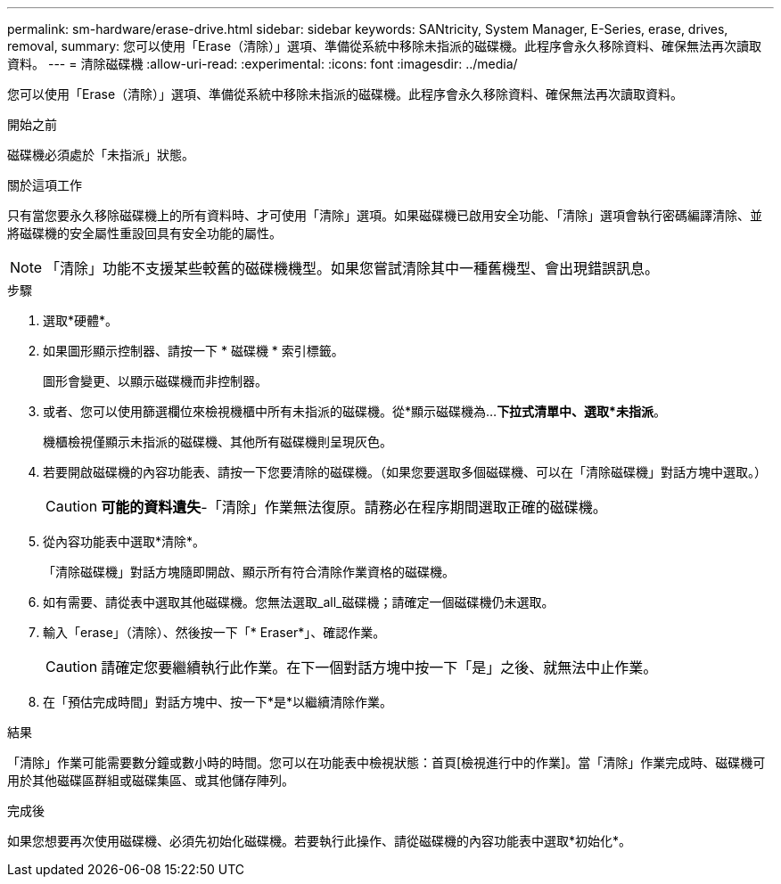 ---
permalink: sm-hardware/erase-drive.html 
sidebar: sidebar 
keywords: SANtricity, System Manager, E-Series, erase, drives, removal, 
summary: 您可以使用「Erase（清除）」選項、準備從系統中移除未指派的磁碟機。此程序會永久移除資料、確保無法再次讀取資料。 
---
= 清除磁碟機
:allow-uri-read: 
:experimental: 
:icons: font
:imagesdir: ../media/


[role="lead"]
您可以使用「Erase（清除）」選項、準備從系統中移除未指派的磁碟機。此程序會永久移除資料、確保無法再次讀取資料。

.開始之前
磁碟機必須處於「未指派」狀態。

.關於這項工作
只有當您要永久移除磁碟機上的所有資料時、才可使用「清除」選項。如果磁碟機已啟用安全功能、「清除」選項會執行密碼編譯清除、並將磁碟機的安全屬性重設回具有安全功能的屬性。

[NOTE]
====
「清除」功能不支援某些較舊的磁碟機機型。如果您嘗試清除其中一種舊機型、會出現錯誤訊息。

====
.步驟
. 選取*硬體*。
. 如果圖形顯示控制器、請按一下 * 磁碟機 * 索引標籤。
+
圖形會變更、以顯示磁碟機而非控制器。

. 或者、您可以使用篩選欄位來檢視機櫃中所有未指派的磁碟機。從*顯示磁碟機為...*下拉式清單中、選取*未指派*。
+
機櫃檢視僅顯示未指派的磁碟機、其他所有磁碟機則呈現灰色。

. 若要開啟磁碟機的內容功能表、請按一下您要清除的磁碟機。（如果您要選取多個磁碟機、可以在「清除磁碟機」對話方塊中選取。）
+
[CAUTION]
====
*可能的資料遺失*-「清除」作業無法復原。請務必在程序期間選取正確的磁碟機。

====
. 從內容功能表中選取*清除*。
+
「清除磁碟機」對話方塊隨即開啟、顯示所有符合清除作業資格的磁碟機。

. 如有需要、請從表中選取其他磁碟機。您無法選取_all_磁碟機；請確定一個磁碟機仍未選取。
. 輸入「erase」（清除）、然後按一下「* Eraser*」、確認作業。
+
[CAUTION]
====
請確定您要繼續執行此作業。在下一個對話方塊中按一下「是」之後、就無法中止作業。

====
. 在「預估完成時間」對話方塊中、按一下*是*以繼續清除作業。


.結果
「清除」作業可能需要數分鐘或數小時的時間。您可以在功能表中檢視狀態：首頁[檢視進行中的作業]。當「清除」作業完成時、磁碟機可用於其他磁碟區群組或磁碟集區、或其他儲存陣列。

.完成後
如果您想要再次使用磁碟機、必須先初始化磁碟機。若要執行此操作、請從磁碟機的內容功能表中選取*初始化*。
